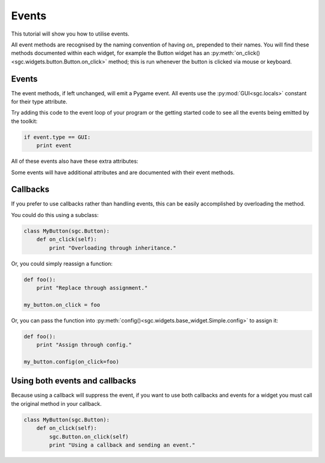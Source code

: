 Events
------

This tutorial will show you how to utilise events.

All event methods are recognised by the naming convention of having *on_*
prepended to their names. You will find these methods documented within each
widget, for example the Button widget has an
:py:meth:`on_click()<sgc.widgets.button.Button.on_click>` method; this is run
whenever the button is clicked via mouse or keyboard.

Events
++++++

The event methods, if left unchanged, will emit a Pygame event. All events use
the :py:mod:`GUI<sgc.locals>` constant for their type attribute.


Try adding this code to the event loop of your program or the getting started
code to see all the events being emitted by the toolkit:

.. code-block:: python

    if event.type == GUI:
        print event

All of these events also have these extra attributes:

.. py:attribute:: widget_type

    The class of the widget that emitted the event.

.. py:attribute:: widget

    The instance of the widget that emitted the event.

.. py:attribute:: gui_type

    A string indicating what this event represents.

Some events will have additional attributes and are documented with their
event methods.

Callbacks
+++++++++

If you prefer to use callbacks rather than handling events, this can be
easily accomplished by overloading the method.

You could do this using a subclass:

.. code-block:: python

    class MyButton(sgc.Button):
        def on_click(self):
            print "Overloading through inheritance."

Or, you could simply reassign a function:

.. code-block:: python

    def foo():
        print "Replace through assignment."

    my_button.on_click = foo

Or, you can pass the function into
:py:meth:`config()<sgc.widgets.base_widget.Simple.config>` to assign it:

.. code-block:: python

    def foo():
        print "Assign through config."

    my_button.config(on_click=foo)

Using both events and callbacks
+++++++++++++++++++++++++++++++

Because using a callback will suppress the event, if you want to use both
callbacks and events for a widget you must call the original method in
your callback.

.. code-block:: python

    class MyButton(sgc.Button):
        def on_click(self):
            sgc.Button.on_click(self)
            print "Using a callback and sending an event."
